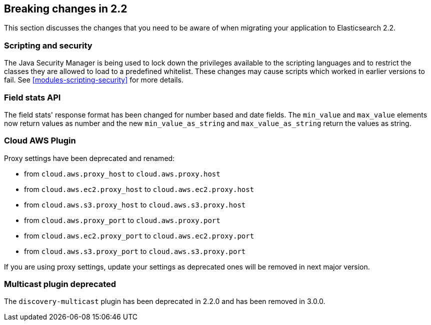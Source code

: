 [[breaking-changes-2.2]]
== Breaking changes in 2.2

This section discusses the changes that you need to be aware of when migrating
your application to Elasticsearch 2.2.

[float]
=== Scripting and security

The Java Security Manager is being used to lock down the privileges available
to the scripting languages and to restrict the classes they are allowed to
load to a predefined whitelist.  These changes may cause scripts which worked
in earlier versions to fail.  See <<modules-scripting-security>> for more
details.

[float]
=== Field stats API

The field stats' response format has been changed for number based and date
fields. The `min_value` and `max_value` elements now return values as number
and the new `min_value_as_string` and `max_value_as_string` return the values
as string.

[float]
=== Cloud AWS Plugin

Proxy settings have been deprecated and renamed:

* from `cloud.aws.proxy_host` to `cloud.aws.proxy.host`
* from `cloud.aws.ec2.proxy_host` to `cloud.aws.ec2.proxy.host`
* from `cloud.aws.s3.proxy_host` to `cloud.aws.s3.proxy.host`
* from `cloud.aws.proxy_port` to `cloud.aws.proxy.port`
* from `cloud.aws.ec2.proxy_port` to `cloud.aws.ec2.proxy.port`
* from `cloud.aws.s3.proxy_port` to `cloud.aws.s3.proxy.port`

If you are using proxy settings, update your settings as deprecated ones will
be removed in next major version.

[float]
=== Multicast plugin deprecated

The `discovery-multicast` plugin has been deprecated in 2.2.0 and has
been removed in 3.0.0.
